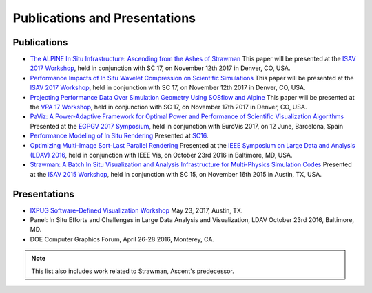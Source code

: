 .. ############################################################################
.. # Copyright (c) 2015-2018, Lawrence Livermore National Security, LLC.
.. #
.. # Produced at the Lawrence Livermore National Laboratory
.. #
.. # LLNL-CODE-716457
.. #
.. # All rights reserved.
.. #
.. # This file is part of Ascent.
.. #
.. # For details, see: http://ascent.readthedocs.io/.
.. #
.. # Please also read ascent/LICENSE
.. #
.. # Redistribution and use in source and binary forms, with or without
.. # modification, are permitted provided that the following conditions are met:
.. #
.. # * Redistributions of source code must retain the above copyright notice,
.. #   this list of conditions and the disclaimer below.
.. #
.. # * Redistributions in binary form must reproduce the above copyright notice,
.. #   this list of conditions and the disclaimer (as noted below) in the
.. #   documentation and/or other materials provided with the distribution.
.. #
.. # * Neither the name of the LLNS/LLNL nor the names of its contributors may
.. #   be used to endorse or promote products derived from this software without
.. #   specific prior written permission.
.. #
.. # THIS SOFTWARE IS PROVIDED BY THE COPYRIGHT HOLDERS AND CONTRIBUTORS "AS IS"
.. # AND ANY EXPRESS OR IMPLIED WARRANTIES, INCLUDING, BUT NOT LIMITED TO, THE
.. # IMPLIED WARRANTIES OF MERCHANTABILITY AND FITNESS FOR A PARTICULAR PURPOSE
.. # ARE DISCLAIMED. IN NO EVENT SHALL LAWRENCE LIVERMORE NATIONAL SECURITY,
.. # LLC, THE U.S. DEPARTMENT OF ENERGY OR CONTRIBUTORS BE LIABLE FOR ANY
.. # DIRECT, INDIRECT, INCIDENTAL, SPECIAL, EXEMPLARY, OR CONSEQUENTIAL
.. # DAMAGES  (INCLUDING, BUT NOT LIMITED TO, PROCUREMENT OF SUBSTITUTE GOODS
.. # OR SERVICES; LOSS OF USE, DATA, OR PROFITS; OR BUSINESS INTERRUPTION)
.. # HOWEVER CAUSED AND ON ANY THEORY OF LIABILITY, WHETHER IN CONTRACT,
.. # STRICT LIABILITY, OR TORT (INCLUDING NEGLIGENCE OR OTHERWISE) ARISING
.. # IN ANY WAY OUT OF THE USE OF THIS SOFTWARE, EVEN IF ADVISED OF THE
.. # POSSIBILITY OF SUCH DAMAGE.
.. #
.. ############################################################################

Publications and Presentations
==============================


Publications
------------

- `The ALPINE In Situ Infrastructure: Ascending from the Ashes of Strawman <https://dl.acm.org/citation.cfm?doid=3144769.3144778>`_  This paper will be presented at the `ISAV 2017 Workshop <http://vis.lbl.gov/Events/ISAV-2017/>`_, held in conjunction with SC 17, on November 12th 2017 in Denver, CO, USA.

- `Performance Impacts of In Situ Wavelet Compression on Scientific Simulations <https://dl.acm.org/citation.cfm?doid=3144769.3144773>`_  This paper will be presented at the `ISAV 2017 Workshop <http://vis.lbl.gov/Events/ISAV-2017/>`_, held in conjunction with SC 17, on November 12th 2017 in Denver, CO, USA.

- `Projecting Performance Data Over Simulation Geometry Using SOSflow and Alpine <https://vpa17.github.io/pdfs/VPA_2017_wood.pdf>`_ This paper will be presented at the `VPA 17 Workshop <https://vpa17.github.io/>`_, held in conjunction with SC 17, on November 17th 2017 in Denver, CO, USA.

- `PaViz: A Power-Adaptive Framework for Optimal Power and Performance of Scientific Visualization Algorithms <https://www.osti.gov/scitech/biblio/1366964>`_ Presented at the `EGPGV 2017 Symposium <http://www.vis.uni-stuttgart.de/egpgv/egpgv2017/>`_, held in conjunction with EuroVis 2017, on 12 June,  Barcelona, Spain

- `Performance Modeling of In Situ Rendering <http://dl.acm.org/citation.cfm?id=3014936>`_ Presented at `SC16 <http://sc16.supercomputing.org/>`_.

- `Optimizing Multi-Image Sort-Last Parallel Rendering <http://ieeexplore.ieee.org/document/7874308/>`_ Presented at the `IEEE Symposium on Large Data and Analysis (LDAV) 2016 <http://www.ldav.org/>`_, held in conjunction with IEEE Vis, on October 23rd 2016 in Baltimore, MD, USA.

- `Strawman: A Batch In Situ Visualization and Analysis Infrastructure for Multi-Physics Simulation Codes <http://dl.acm.org/citation.cfm?id=2828625>`_ Presented at the `ISAV 2015 Workshop <http://vis.lbl.gov/Events/ISAV-2015/>`_, held in conjunction with SC 15, on November 16th 2015 in Austin, TX, USA.




Presentations
-------------

- `IXPUG Software-Defined Visualization Workshop <https://www.ixpug.org/events/swdvis-2017>`_ May 23, 2017, Austin, TX.
- Panel: In Situ Efforts and Challenges in Large Data Analysis and Visualization, LDAV October 23rd 2016, Baltimore, MD.
- DOE Computer Graphics Forum, April 26-28 2016, Monterey, CA.


.. note::

  This list also includes work related to Strawman, Ascent's predecessor.